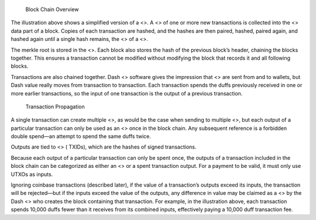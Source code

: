 .. figure:: https://dash-docs.github.io/img/dev/en-blockchain-overview.svg
   :alt: Block Chain Overview

   Block Chain Overview

The illustration above shows a simplified version of a <>. A <> of one
or more new transactions is collected into the <> data part of a block.
Copies of each transaction are hashed, and the hashes are then paired,
hashed, paired again, and hashed again until a single hash remains, the
<> of a <>.

The merkle root is stored in the <>. Each block also stores the hash of
the previous block’s header, chaining the blocks together. This ensures
a transaction cannot be modified without modifying the block that
records it and all following blocks.

Transactions are also chained together. Dash <> software gives the
impression that <> are sent from and to wallets, but Dash value really
moves from transaction to transaction. Each transaction spends the duffs
previously received in one or more earlier transactions, so the input of
one transaction is the output of a previous transaction.

.. figure:: https://dash-docs.github.io/img/dev/en-transaction-propagation.svg
   :alt: Transaction Propagation

   Transaction Propagation

A single transaction can create multiple <>, as would be the case when
sending to multiple <>, but each output of a particular transaction can
only be used as an <> once in the block chain. Any subsequent reference
is a forbidden double spend—an attempt to spend the same duffs twice.

Outputs are tied to <> ( TXIDs), which are the hashes of signed
transactions.

Because each output of a particular transaction can only be spent once,
the outputs of a transaction included in the block chain can be
categorized as either an <> or a spent transaction output. For a payment
to be valid, it must only use UTXOs as inputs.

Ignoring coinbase transactions (described later), if the value of a
transaction’s outputs exceed its inputs, the transaction will be
rejected—but if the inputs exceed the value of the outputs, any
difference in value may be claimed as a <> by the Dash <> who creates
the block containing that transaction. For example, in the illustration
above, each transaction spends 10,000 duffs fewer than it receives from
its combined inputs, effectively paying a 10,000 duff transaction fee.

